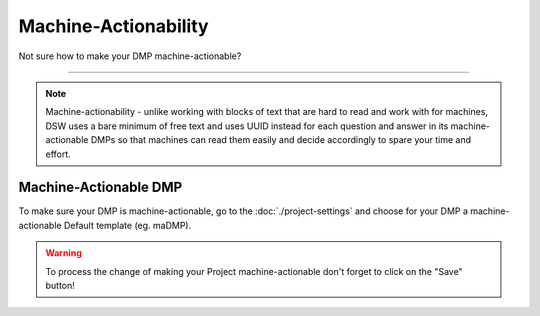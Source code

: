 *********************
Machine-Actionability
*********************

Not sure how to make your DMP machine-actionable?

----

.. NOTE::

    Machine-actionability - unlike working with blocks of text that are hard to read and work with for machines, DSW uses a bare minimum of free text and uses UUID instead for each question and answer in its machine-actionable DMPs so that machines can read them easily and decide accordingly to spare your time and effort.

Machine-Actionable DMP
======================

To make sure your DMP is machine-actionable, go to the :doc:`./project-settings` and choose for your DMP a machine-actionable Default template (eg. maDMP).

.. TODO::

    Add Screenshot Select Machine-Actionable DMP

.. WARNING::

    To process the change of making your Project machine-actionable don't forget to click on the "Save" button!
